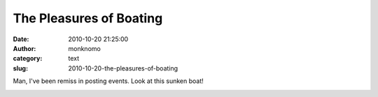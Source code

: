 The Pleasures of Boating
########################
:date: 2010-10-20 21:25:00
:author: monknomo
:category: text
:slug: 2010-10-20-the-pleasures-of-boating

|image0|\ Man, I've been remiss in posting events. Look at this sunken
boat!

.. raw:: html

   <div class="blogger-post-footer">

|image1|

.. raw:: html

   </div>

.. raw:: html

   </p>

.. |image0| image:: http://2.bp.blogspot.com/_NNJ1l2QoOdU/TL_PXP645II/AAAAAAAAAJM/gboye6h6zcQ/s320/DSC01841.JPG
   :target: http://2.bp.blogspot.com/_NNJ1l2QoOdU/TL_PXP645II/AAAAAAAAAJM/gboye6h6zcQ/s1600/DSC01841.JPG
.. |image1| image:: https://blogger.googleusercontent.com/tracker/5640146011587021512-1434809875351867521?l=monknomo.blogspot.com
